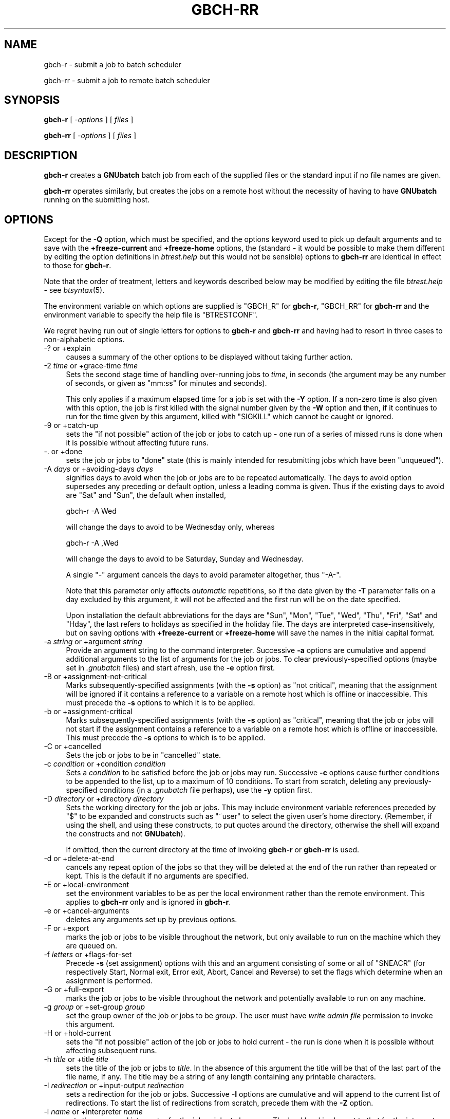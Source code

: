 .\" Automatically generated by Pod::Man 2.25 (Pod::Simple 3.16)
.\"
.\" Standard preamble:
.\" ========================================================================
.de Sp \" Vertical space (when we can't use .PP)
.if t .sp .5v
.if n .sp
..
.de Vb \" Begin verbatim text
.ft CW
.nf
.ne \\$1
..
.de Ve \" End verbatim text
.ft R
.fi
..
.\" Set up some character translations and predefined strings.  \*(-- will
.\" give an unbreakable dash, \*(PI will give pi, \*(L" will give a left
.\" double quote, and \*(R" will give a right double quote.  \*(C+ will
.\" give a nicer C++.  Capital omega is used to do unbreakable dashes and
.\" therefore won't be available.  \*(C` and \*(C' expand to `' in nroff,
.\" nothing in troff, for use with C<>.
.tr \(*W-
.ds C+ C\v'-.1v'\h'-1p'\s-2+\h'-1p'+\s0\v'.1v'\h'-1p'
.ie n \{\
.    ds -- \(*W-
.    ds PI pi
.    if (\n(.H=4u)&(1m=24u) .ds -- \(*W\h'-12u'\(*W\h'-12u'-\" diablo 10 pitch
.    if (\n(.H=4u)&(1m=20u) .ds -- \(*W\h'-12u'\(*W\h'-8u'-\"  diablo 12 pitch
.    ds L" ""
.    ds R" ""
.    ds C` ""
.    ds C' ""
'br\}
.el\{\
.    ds -- \|\(em\|
.    ds PI \(*p
.    ds L" ``
.    ds R" ''
'br\}
.\"
.\" Escape single quotes in literal strings from groff's Unicode transform.
.ie \n(.g .ds Aq \(aq
.el       .ds Aq '
.\"
.\" If the F register is turned on, we'll generate index entries on stderr for
.\" titles (.TH), headers (.SH), subsections (.SS), items (.Ip), and index
.\" entries marked with X<> in POD.  Of course, you'll have to process the
.\" output yourself in some meaningful fashion.
.ie \nF \{\
.    de IX
.    tm Index:\\$1\t\\n%\t"\\$2"
..
.    nr % 0
.    rr F
.\}
.el \{\
.    de IX
..
.\}
.\"
.\" Accent mark definitions (@(#)ms.acc 1.5 88/02/08 SMI; from UCB 4.2).
.\" Fear.  Run.  Save yourself.  No user-serviceable parts.
.    \" fudge factors for nroff and troff
.if n \{\
.    ds #H 0
.    ds #V .8m
.    ds #F .3m
.    ds #[ \f1
.    ds #] \fP
.\}
.if t \{\
.    ds #H ((1u-(\\\\n(.fu%2u))*.13m)
.    ds #V .6m
.    ds #F 0
.    ds #[ \&
.    ds #] \&
.\}
.    \" simple accents for nroff and troff
.if n \{\
.    ds ' \&
.    ds ` \&
.    ds ^ \&
.    ds , \&
.    ds ~ ~
.    ds /
.\}
.if t \{\
.    ds ' \\k:\h'-(\\n(.wu*8/10-\*(#H)'\'\h"|\\n:u"
.    ds ` \\k:\h'-(\\n(.wu*8/10-\*(#H)'\`\h'|\\n:u'
.    ds ^ \\k:\h'-(\\n(.wu*10/11-\*(#H)'^\h'|\\n:u'
.    ds , \\k:\h'-(\\n(.wu*8/10)',\h'|\\n:u'
.    ds ~ \\k:\h'-(\\n(.wu-\*(#H-.1m)'~\h'|\\n:u'
.    ds / \\k:\h'-(\\n(.wu*8/10-\*(#H)'\z\(sl\h'|\\n:u'
.\}
.    \" troff and (daisy-wheel) nroff accents
.ds : \\k:\h'-(\\n(.wu*8/10-\*(#H+.1m+\*(#F)'\v'-\*(#V'\z.\h'.2m+\*(#F'.\h'|\\n:u'\v'\*(#V'
.ds 8 \h'\*(#H'\(*b\h'-\*(#H'
.ds o \\k:\h'-(\\n(.wu+\w'\(de'u-\*(#H)/2u'\v'-.3n'\*(#[\z\(de\v'.3n'\h'|\\n:u'\*(#]
.ds d- \h'\*(#H'\(pd\h'-\w'~'u'\v'-.25m'\f2\(hy\fP\v'.25m'\h'-\*(#H'
.ds D- D\\k:\h'-\w'D'u'\v'-.11m'\z\(hy\v'.11m'\h'|\\n:u'
.ds th \*(#[\v'.3m'\s+1I\s-1\v'-.3m'\h'-(\w'I'u*2/3)'\s-1o\s+1\*(#]
.ds Th \*(#[\s+2I\s-2\h'-\w'I'u*3/5'\v'-.3m'o\v'.3m'\*(#]
.ds ae a\h'-(\w'a'u*4/10)'e
.ds Ae A\h'-(\w'A'u*4/10)'E
.    \" corrections for vroff
.if v .ds ~ \\k:\h'-(\\n(.wu*9/10-\*(#H)'\s-2\u~\d\s+2\h'|\\n:u'
.if v .ds ^ \\k:\h'-(\\n(.wu*10/11-\*(#H)'\v'-.4m'^\v'.4m'\h'|\\n:u'
.    \" for low resolution devices (crt and lpr)
.if \n(.H>23 .if \n(.V>19 \
\{\
.    ds : e
.    ds 8 ss
.    ds o a
.    ds d- d\h'-1'\(ga
.    ds D- D\h'-1'\(hy
.    ds th \o'bp'
.    ds Th \o'LP'
.    ds ae ae
.    ds Ae AE
.\}
.rm #[ #] #H #V #F C
.\" ========================================================================
.\"
.IX Title "GBCH-RR 1"
.TH GBCH-RR 1 "2010-03-05" "GNUbatch Release 1" "GNUbatch Batch Scheduler"
.\" For nroff, turn off justification.  Always turn off hyphenation; it makes
.\" way too many mistakes in technical documents.
.if n .ad l
.nh
.SH "NAME"
gbch\-r \- submit a job to batch scheduler
.PP
gbch\-rr \- submit a job to remote batch scheduler
.SH "SYNOPSIS"
.IX Header "SYNOPSIS"
\&\fBgbch-r\fR
[ \fI\-options\fR ]
[ \fIfiles\fR ]
.PP
\&\fBgbch-rr\fR
[ \fI\-options\fR ]
[ \fIfiles\fR ]
.SH "DESCRIPTION"
.IX Header "DESCRIPTION"
\&\fBgbch-r\fR creates a \fBGNUbatch\fR batch job from each of the supplied files
or the standard input if no file names are given.
.PP
\&\fBgbch-rr\fR operates similarly, but creates the jobs on a remote host
without the necessity of having to have \fBGNUbatch\fR running on the
submitting host.
.SH "OPTIONS"
.IX Header "OPTIONS"
Except for the \fB\-Q\fR option, which must be specified, and the options
keyword used to pick up default arguments and to save with the
\&\fB+freeze\-current\fR and \fB+freeze\-home\fR options, the (standard \- it
would be possible to make them different by editing the option
definitions in \fIbtrest.help\fR but this would not be
sensible) options to \fBgbch-rr\fR are identical in effect to those for
\&\fBgbch-r\fR.
.PP
Note that the order of treatment, letters and keywords described below
may be modified by editing the file \fIbtrest.help\fR \-
see \fIbtsyntax\fR\|(5).
.PP
The environment variable on which options are supplied is \f(CW\*(C`GBCH_R\*(C'\fR for
\&\fBgbch-r\fR, \f(CW\*(C`GBCH_RR\*(C'\fR for \fBgbch-rr\fR and the environment variable to specify the
help file is \f(CW\*(C`BTRESTCONF\*(C'\fR.
.PP
We regret having run out of single letters for options to \fBgbch-r\fR
and \fBgbch-rr\fR and having had to resort in three cases to
non-alphabetic options.
.IP "\-? or +explain" 4
.IX Item "-? or +explain"
causes a summary of the other options to be displayed without taking
further action.
.IP "\-2 \fItime\fR or +grace\-time \fItime\fR" 4
.IX Item "-2 time or +grace-time time"
Sets the second stage time of handling over-running jobs to \fItime\fR,
in seconds (the argument may be any number of seconds, or given as
\&\f(CW\*(C`mm:ss\*(C'\fR for minutes and seconds).
.Sp
This only applies if a maximum elapsed time for a job is set with the
\&\fB\-Y\fR option. If a non-zero time is also given with this option, the
job is first killed with the signal number given by the \fB\-W\fR option
and then, if it continues to run for the time given by this argument,
killed with \f(CW\*(C`SIGKILL\*(C'\fR which cannot be caught or ignored.
.IP "\-9 or +catch\-up" 4
.IX Item "-9 or +catch-up"
sets the \*(L"if not possible\*(R" action of the job or jobs to catch up \- one
run of a series of missed runs is done when it is possible without
affecting future runs.
.IP "\-. or +done" 4
.IX Item "-. or +done"
sets the job or jobs to \*(L"done\*(R" state (this is mainly intended for
resubmitting jobs which have been \*(L"unqueued\*(R").
.IP "\-A \fIdays\fR or +avoiding\-days \fIdays\fR" 4
.IX Item "-A days or +avoiding-days days"
signifies days to avoid when the job or jobs are to be repeated
automatically. The days to avoid option supersedes any preceding or
default option, unless a leading comma is given. Thus if the existing
days to avoid are \f(CW\*(C`Sat\*(C'\fR and \f(CW\*(C`Sun\*(C'\fR, the default when installed,
.Sp
.Vb 1
\& gbch\-r \-A Wed
.Ve
.Sp
will change the days to avoid to be Wednesday only, whereas
.Sp
.Vb 1
\& gbch\-r \-A ,Wed
.Ve
.Sp
will change the days to avoid to be Saturday, Sunday and Wednesday.
.Sp
A single \f(CW\*(C`\-\*(C'\fR argument cancels the days to avoid parameter altogether,
thus \f(CW\*(C`\-A\-\*(C'\fR.
.Sp
Note that this parameter only affects \fIautomatic\fR repetitions, so if
the date given by the \fB\-T\fR parameter falls on a day excluded by this
argument, it will not be affected and the first run will be on the
date specified.
.Sp
Upon installation the default abbreviations for the days are \f(CW\*(C`Sun\*(C'\fR,
\&\f(CW\*(C`Mon\*(C'\fR, \f(CW\*(C`Tue\*(C'\fR, \f(CW\*(C`Wed\*(C'\fR, \f(CW\*(C`Thu\*(C'\fR, \f(CW\*(C`Fri\*(C'\fR, \f(CW\*(C`Sat\*(C'\fR and \f(CW\*(C`Hday\*(C'\fR, the last
refers to holidays as specified in the holiday file. The days are
interpreted case-insensitively, but on saving options with
\&\fB+freeze\-current\fR or \fB+freeze\-home\fR will save the names in the
initial capital format.
.IP "\-a \fIstring\fR or +argument \fIstring\fR" 4
.IX Item "-a string or +argument string"
Provide an argument string to the command interpreter. Successive
\&\fB\-a\fR options are cumulative and append additional arguments to the
list of arguments for the job or jobs. To clear previously-specified
options (maybe set in \fI.gnubatch\fR files) and start afresh, use the
\&\fB\-e\fR option first.
.IP "\-B or +assignment\-not\-critical" 4
.IX Item "-B or +assignment-not-critical"
Marks subsequently-specified assignments (with the \fB\-s\fR option) as
\&\*(L"not critical\*(R", meaning that the assignment will be ignored if it
contains a reference to a variable on a remote host which is offline
or inaccessible. This must precede the \fB\-s\fR options to which it is to
be applied.
.IP "\-b or +assignment\-critical" 4
.IX Item "-b or +assignment-critical"
Marks subsequently-specified assignments (with the \fB\-s\fR option) as
\&\*(L"critical\*(R", meaning that the job or jobs will not start if the
assignment contains a reference to a variable on a remote host which
is offline or inaccessible. This must precede the \fB\-s\fR options to
which is to be applied.
.IP "\-C or +cancelled" 4
.IX Item "-C or +cancelled"
Sets the job or jobs to be in \*(L"cancelled\*(R" state.
.IP "\-c \fIcondition\fR or +condition \fIcondition\fR" 4
.IX Item "-c condition or +condition condition"
Sets a \fIcondition\fR to be satisfied before the job or jobs may
run. Successive \fB\-c\fR options cause further conditions to be appended
to the list, up to a maximum of 10 conditions. To start from scratch,
deleting any previously-specified conditions (in a \fI.gnubatch\fR file
perhaps), use the \fB\-y\fR option first.
.IP "\-D \fIdirectory\fR or +directory \fIdirectory\fR" 4
.IX Item "-D directory or +directory directory"
Sets the working directory for the job or jobs. This may include
environment variable references preceded by \f(CW\*(C`$\*(C'\fR to be expanded and
constructs such as \f(CW\*(C`~user\*(C'\fR to select the given user's home
directory. (Remember, if using the shell, and using these constructs,
to put quotes around the directory, otherwise the shell will expand
the constructs and not \fBGNUbatch\fR).
.Sp
If omitted, then the current directory at the time of invoking \fBgbch-r\fR
or \fBgbch-rr\fR is used.
.IP "\-d or +delete\-at\-end" 4
.IX Item "-d or +delete-at-end"
cancels any repeat option of the jobs so that they will be deleted at
the end of the run rather than repeated or kept. This is the default
if no arguments are specified.
.IP "\-E or +local\-environment" 4
.IX Item "-E or +local-environment"
set the environment variables to be as per the local environment
rather than the remote environment. This applies to \fBgbch-rr\fR only and
is ignored in \fBgbch-r\fR.
.IP "\-e or +cancel\-arguments" 4
.IX Item "-e or +cancel-arguments"
deletes any arguments set up by previous options.
.IP "\-F or +export" 4
.IX Item "-F or +export"
marks the job or jobs to be visible throughout the network, but only
available to run on the machine which they are queued on.
.IP "\-f \fIletters\fR or +flags\-for\-set" 4
.IX Item "-f letters or +flags-for-set"
Precede \fB\-s\fR (set assignment) options with this and an argument
consisting of some or all of \f(CW\*(C`SNEACR\*(C'\fR (for respectively Start, Normal
exit, Error exit, Abort, Cancel and Reverse) to set the flags which
determine when an assignment is performed.
.IP "\-G or +full\-export" 4
.IX Item "-G or +full-export"
marks the job or jobs to be visible throughout the network and
potentially available to run on any machine.
.IP "\-g \fIgroup\fR or +set\-group \fIgroup\fR" 4
.IX Item "-g group or +set-group group"
set the group owner of the job or jobs to be \fIgroup\fR. The user must have
\&\fIwrite admin file\fR permission to invoke this argument.
.IP "\-H or +hold\-current" 4
.IX Item "-H or +hold-current"
sets the \*(L"if not possible\*(R" action of the job or jobs to hold current \- the
run is done when it is possible without affecting subsequent runs.
.IP "\-h \fItitle\fR or +title \fItitle\fR" 4
.IX Item "-h title or +title title"
sets the title of the job or jobs to \fItitle\fR. In the absence of this
argument the title will be that of the last part of the file name, if
any. The title may be a string of any length containing any printable
characters.
.IP "\-I \fIredirection\fR or +input\-output \fIredirection\fR" 4
.IX Item "-I redirection or +input-output redirection"
sets a redirection for the job or jobs. Successive \fB\-I\fR options are
cumulative and will append to the current list of redirections. To
start the list of redirections from scratch, precede them with the
\&\fB\-Z\fR option.
.IP "\-i \fIname\fR or +interpreter \fIname\fR" 4
.IX Item "-i name or +interpreter name"
sets the command interpreter for the job or jobs to be \fIname\fR. The
load level is also set to that for the interpreter, so if a \fB\-l\fR
argument is to be specified, it should \fIfollow\fR the \fB\-i\fR argument.
.Sp
The command interpreter will be rejected if its load level exceeds the
maximum per job for a user.
.IP "\-J or +no\-advance\-time\-error" 4
.IX Item "-J or +no-advance-time-error"
sets the flag so that if the job exits with an error, the next time to
run is not advanced according to the repeat specification.
.IP "\-j or +advance\-time\-error" 4
.IX Item "-j or +advance-time-error"
sets the flag so that if the job exits with an error, the next time to
run is still advanced if applicable. This is the default if no arguments are specified.
.IP "\-K or +condition\-not\-critical" 4
.IX Item "-K or +condition-not-critical"
marks subsequently specified conditions set with the \fB\-c\fR option as
\&\*(L"not critical\*(R", i.e. a condition dependent on a variable on an offline
or otherwise inaccessible remote host will be ignored in deciding
whether a job may start. This is the default if no arguments are specified.
.IP "\-k or +condition\-critical" 4
.IX Item "-k or +condition-critical"
marks subsequently specified conditions set with the \fB\-c\fR option as
\&\*(L"critical\*(R", i.e. a condition dependent on a variable on an offline or
otherwise inaccessible remote host will cause the job to be held up.
.IP "\-L \fIvalue\fR or +ulimit \fIvalue\fR" 4
.IX Item "-L value or +ulimit value"
sets the \fIulimit\fR value of the job or jobs to the value given.
.IP "\-l \fInumber\fR or +loadlev \fInumber\fR" 4
.IX Item "-l number or +loadlev number"
sets the load level of the job or jobs to be \fInumber\fR. The user must
have \fIspecial create permission\fR for this to differ from that of the
command interpreter and further the load level must be less than the
maximum per job for a user. The load level is also reset by the \fB\-i\fR
(set command interpreter) option, so this must be used before the
\&\fB\-l\fR option.
.IP "\-M \fImodes\fR or +mode \fImodes\fR" 4
.IX Item "-M modes or +mode modes"
sets the permissions of the job or jobs to be \fImodes\fR.
.IP "\-m or +mail\-message" 4
.IX Item "-m or +mail-message"
sets the flag whereby completion messages are mailed to the owner of
the job. (They may anyway if the jobs output to standard output or
standard error and these are not redirected).
.IP "\-N or +normal" 4
.IX Item "-N or +normal"
sets the job or jobs to normal \*(L"ready to run\*(R" state, as opposed to
\&\*(L"cancelled\*(R" as set by the \fB\-C\fR option.  This is the default if no
arguments are specified.
.IP "\-n or +local\-only" 4
.IX Item "-n or +local-only"
marks the job or jobs to be local only to the machines which they are
queued on. They will not be visible or runnable on remote hosts.
.IP "\-O or +remote\-environment" 4
.IX Item "-O or +remote-environment"
initialise the environment variables to be those from the remote
environment. This applies to \fBgbch-rr\fR only and is ignored in \fBgbch-r\fR.
This is the default if no arguments are specified.
.IP "\-o or +no\-repeat" 4
.IX Item "-o or +no-repeat"
cancels any repeat option of the job or jobs, so that the they will be
run and retained on the queue marked \f(CW\*(C`done\*(C'\fR at the end.
.IP "\-P \fIvalue\fR or +umask \fIvalue\fR" 4
.IX Item "-P value or +umask value"
sets the umask value of the job or jobs to the \fIoctal\fR value given.
The value should be up to 3 octal digits as per the shell.
.IP "\-p \fInumber\fR or +priority \fInumber\fR" 4
.IX Item "-p number or +priority number"
sets the priority of the job or jobs to be \fInumber\fR, which must be in
the range given by the user's minimum and maximum priority.
.IP "\-Q \fIhostname\fR or +host \fIhostname\fR" 4
.IX Item "-Q hostname or +host hostname"
send the job or jobs to the given \fIhostname\fR. Note that \fIhostname\fR
must be in \fIgnubatch.hosts\fR on the submitting machine and the
submitting machine's hostname must be in \fI/etc/\fR on the
receiving machine.
.Sp
If specified with \fBgbch-r\fR, the effect is to invoke \fBgbch-rr\fR with the
same command-line options as were given to \fBgbch-r\fR. Note that this does
not include any options for \fBgbch-r\fR extracted from the environment or
\&\fI.gnubatch\fR files.
.Sp
This option is \fImandatory\fR for \fBgbch-rr\fR and it will fail if it is not
specified. \fBgbch-r\fR is not invoked as otherwise there might be an
endless loop of calls (with \fB\-Q\fR specified in a \fI.gnubatch\fR file for
\&\fBgbch-r\fR but not for \fBgbch-rr\fR for example).
.IP "\-q \fIqueuename\fR or +job\-queue \fIqueuename\fR" 4
.IX Item "-q queuename or +job-queue queuename"
sets a job queue name as specified on the job or jobs. This may be any
sequence of printable characters.
.IP "\-R or +reschedule\-all" 4
.IX Item "-R or +reschedule-all"
sets the \*(L"not possible\*(R" action of the job or jobs to reschedule all \-
the run is done when it is possible and subsequent runs are
rescheduled by the amount delayed.
.IP "\-r \fIrepeat_spec\fR or +repeat \fIrepeat_spec\fR" 4
.IX Item "-r repeat_spec or +repeat repeat_spec"
sets the repeat option of the jobs as specified.
.IP "\-S or +skip\-if\-held" 4
.IX Item "-S or +skip-if-held"
sets the \*(L"not possible\*(R" action of the job or jobs to skip \- the run
is skipped if it could not be done at the specified time.
.IP "\-s or +set" 4
.IX Item "-s or +set"
sets an assignment on the job or jobs to be performed at the start
and/or finish of the job or jobs as selected by a previously-specified
\&\fB\-f\fR option. This option is cumulative, and will add to the list of
assignments specified by previous \fB\-s\fR options. To start from
scratch, precede the assignments with the \fB\-z\fR option.
.IP "\-T \fItime\fR or +time \fItime\fR" 4
.IX Item "-T time or +time time"
sets the next run time or time and date of the job or jobs as
specified.
.IP "\-t \fItime\fR or +delete\-time \fItime\fR" 4
.IX Item "-t time or +delete-time time"
sets a delete time for the specified job or jobs as a time in hours,
after which it will be automatically deleted if this time has elapsed
since it was queued or last ran. Set to zero to retain the job or jobs
indefinitely.
.IP "\-U or +no\-time" 4
.IX Item "-U or +no-time"
cancels any time setting on the job or jobs set with \fB\-T\fR, \fB\-r\fR or
\&\fB\-o\fR options.
.IP "\-u \fIuser\fR or +set\-owner \fIuser\fR" 4
.IX Item "-u user or +set-owner user"
set the owner of the job or jobs to be \fIuser\fR. The user must have
\&\fIwrite admin file\fR permission to invoke this argument.
.IP "\-V or +no\-verbose" 4
.IX Item "-V or +no-verbose"
cancel the effect of the \fB\-v\fR option, so that a message is not output
giving the job number of each batch job successfully created
.IP "\-v or +verbose" 4
.IX Item "-v or +verbose"
output a message on standard error containing the job number of each
batch job successfully created.
.IP "\-W \fIsig\fR or +which\-signal \fIsig\fR" 4
.IX Item "-W sig or +which-signal sig"
used in conjunction with \fB\-Y\fR and \fB\-2\fR options sets the signal
number, e.g. \fB1\fR, \fB2\fR, \fB15\fR to kill the job or jobs after the
maximum run time has been exceeded.
.IP "\-w or +write\-message" 4
.IX Item "-w or +write-message"
sets the flag whereby completion messages are written to the owner's
terminal if available.
.IP "\-X \fIrange\fR or +exit\-code \fIrange\fR" 4
.IX Item "-X range or +exit-code range"
sets the normal or error exit code ranges for the job or jobs. The
format of the \fIrange\fR argument is \fBN\fR or \fBE\fR followed by a range in
the form \f(CW\*(C`nn:nn\*(C'\fR, thus
.Sp
.Vb 1
\&        \-X N0:9
.Ve
.Sp
and
.Sp
.Vb 1
\&        \-X E10:255
.Ve
.Sp
Note that an exit code which falls inside both ranges will be handled
by the setting of the smaller range, so
.Sp
.Vb 2
\&        \-X N0:10
\&        \-X E1:255
.Ve
.Sp
will mean that exit codes 1 to 10 inclusive are treated as \fInormal\fR
as that is the smaller range. Unhandled exit codes are treated as
\&\fIabort\fR. The default is \f(CW\*(C`N0:0\*(C'\fR and \f(CW\*(C`E1:255\*(C'\fR.
.IP "\-x or +no\-message" 4
.IX Item "-x or +no-message"
resets both flags as set by \fB\-m\fR and \fB\-w\fR.
.IP "\-Y \fItime\fR or +run\-time \fItime\fR" 4
.IX Item "-Y time or +run-time time"
sets a maximum elapsed run time for the specified job or jobs. The
argument \fItime\fR is in seconds, which may be written as \fImm:ss\fR or
\&\fIhh:mm:ss\fR. The job will be killed with \f(CW\*(C`SIGKILL\*(C'\fR unless a different
signal is specified with the \fB\-W\fR option and a further \*(L"grace time\*(R"
specified with the \fB\-2\fR option.
.IP "\-y or +cancel\-condition" 4
.IX Item "-y or +cancel-condition"
deletes any conditions set up by previous arguments.
.IP "\-z or +cancel\-set" 4
.IX Item "-z or +cancel-set"
deletes any assignments set up by previous arguments.
.IP "\-Z or +cancel\-io" 4
.IX Item "-Z or +cancel-io"
deletes any redirections set up by previous arguments.
.IP "+freeze\-current" 4
.IX Item "+freeze-current"
Save all the current options in a \fI.gnubatch\fR file in the current
directory with keyword \f(CW\*(C`BTR\*(C'\fR for \fBgbch-r\fR or \f(CW\*(C`RBTR\*(C'\fR for \fBgbch-rr\fR.
.IP "+freeze\-home" 4
.IX Item "+freeze-home"
Save all the current options in a \fI.gnubatch\fR file in the user's home
directory with keyword \f(CW\*(C`BTR\*(C'\fR for \fBgbch-r\fR or \f(CW\*(C`RBTR\*(C'\fR for \fBgbch-rr\fR.
.SS "Redirection format"
.IX Subsection "Redirection format"
The format of the argument to the \fB\-I\fR option is similar to that for
the shell with some extensions. The argument should always be enclosed
in quotes to avoid the shell interpreting it rather than \fBgbch-r\fR or
\&\fBgbch-rr\fR.
.PP
Environment variables and \f(CW\*(C`~user\*(C'\fR constructs are expanded at run time
in the strings.
Parameter substitutions, or "meta data" may be included in the
argument strings for redirections, the most important of which is
\fB%t\fR, which inserts the job title. See the Reference manual.
.IP "\fIn\fR<\fIfile\fR" 8
.IX Item "n<file"
For example
.Sp
.Vb 3
\&        3<myfile
\&        7</tmp/data
\&        <input_file
.Ve
.Sp
Opens the specified file descriptor for input connected to the
specified file. The file descriptor may be omitted in the common case
of file descriptor 0 (standard input).
.IP "\fIn\fR>\fIfile\fR" 8
.IX Item "n>file"
For example
.Sp
.Vb 4
\&        4>outfile
\&        12>/tmp/out
\&        2>errors.%t
\&        >output_file
.Ve
.Sp
Opens the specified file descriptor for output, possibly creating the
file, or truncating it to zero length first if it exists. The file
descriptor may be be omitted in the common case of file descriptor 1
(standard output).
.IP "\fIn\fR>>\fIfile\fR" 8
.IX Item "n>>file"
For example
.Sp
.Vb 3
\&        5>>Log
\&        7>>Log.%t
\&        >>output.%t
.Ve
.Sp
As with the shell, this likewise creates the output file if it does
not exists but appends new data to any previous data if it exists,
rather than truncating it.
.IP "\fIn\fR<>\fIfile\fR" 8
.IX Item "n<>file"
For example
.Sp
.Vb 2
\&        8<>Data
\&        <>Myfile
.Ve
.Sp
Connect the file descriptor (or file descriptor 0 if not specified)
for input and output, read-write mode.
.IP "\fIn\fR<>>\fIfile\fR" 8
.IX Item "n<>>file"
For example
.Sp
.Vb 2
\&        8<>>Data
\&        <>>Myfile
.Ve
.Sp
Select read-write mode, appending to existing data.
.IP "\fIn\fR<|program" 8
.IX Item "n<|program"
For example
.Sp
.Vb 1
\&        7<|uname
.Ve
.Sp
Run the specified program and take input from it on the given file
descriptor (defaulting to standard input, file descriptor 0, if not specified).
.IP "\fIn\fR|program" 8
.IX Item "n|program"
For example
.Sp
.Vb 2
\&        2|log_errors
\&        |log_output
.Ve
.Sp
Run the specified program and send output to it on the given file
descriptor (defaulting to standard output, file descriptor 1, if not
specified).
.IP "\fIn\fR&\fIn\fR" 8
.IX Item "n&n"
Duplicate the second file descriptor as the first file descriptor
.IP "\fIn\fR&\-" 8
.IX Item "n&-"
Close the given file descriptor.
.SS "Repeat periods"
.IX Subsection "Repeat periods"
The repeat period names for the \fB\-r\fR option are as follows:
.IP "Minutes" 8
.IX Item "Minutes"
Period in minutes
.IP "Hours" 8
.IX Item "Hours"
Period in hours
.IP "Days" 8
.IX Item "Days"
Period in days
.IP "Weeks" 8
.IX Item "Weeks"
Period in weeks
.IP "Monthsb" 8
.IX Item "Monthsb"
Months relative to the beginning
.IP "Monthse" 8
.IX Item "Monthse"
Months relative to the end of the month
.IP "Years" 8
.IX Item "Years"
Period in years
.PP
Each is followed by the number of the relevant periods after a
colon. In the case of the month parameters, then this should be
followed by a \*(L"target day\*(R" after a colon.
.PP
Examples:
.PP
.Vb 4
\&        \-r Days:4
\&        \-r Monthsb:1:4
\&        \-r Monthse:1:31
\&        \-r Years:2
.Ve
.PP
For \f(CW\*(C`Monthsb\*(C'\fR the \*(L"target day\*(R" is the day of the month to aim for, in
this case the 4th of the month. If this would be a \*(L"day to avoid\*(R",
then the following day is tried and so on.
.PP
For \f(CW\*(C`Monthse\*(C'\fR the \*(L"target day\*(R" is selected from the day of the month given
in the \fB\-T\fR option. So if the month in the \fB\-T\fR option has 31 days,
then
	\-r Monthse:1:31
.PP
will select the last day of each month and
.PP
.Vb 1
\&        \-r Monthse:1;30
.Ve
.PP
will select the second last, but if the month in the \fB\-T\fR option has
30 days, the first will be invalid and the second will select the last
day of the month.
.PP
If the selected day cannot be met for any reason, typically because it
does not meet the \*(L"days to avoid\*(R" criteria, then the previous day is
tried until an acceptable day is found. In this way you can select the
\&\*(L"last working day of the month\*(R" or \*(L"next to last working day\*(R" etc.
.SS "Conditions"
.IX Subsection "Conditions"
A condition must be of the form
.PP
.Vb 1
\&        [machine:]<varname><condop><constant>.
.Ve
.PP
where \fIvarname\fR is the name of an existing variable for which the
user has read permission.
.PP
\&\fIcondop\fR is one of the following:
.IP "=" 8
equal to
.IP "!=" 8
not equal
.IP "<" 8
less than
.IP "<=" 8
less than or equal
.IP ">" 8
greater than
.IP ">=" 8
greater than or equal
.PP
\&\fIconstant\fR is either a string or a numeric value. If the
string starts with a number then it should be preceded with a colon.
.PP
\&\fBN.B.\fR When invoked from a shell, quotation marks should surround the entire
argument as shown above, otherwise the shell may attach its own
interpretation on the various characters.
.PP
Examples of conditions:
.PP
.Vb 4
\&        \-c \*(AqCount>3\*(Aq
\&        \-c \*(AqLock=0\*(Aq
\&        \-c \*(AqRemote:Lock!=0\*(Aq
\&        \-c \*(AqVal=:3rd\*(Aq
.Ve
.SS "Assignments"
.IX Subsection "Assignments"
Each assignment should normally be preceded by a \fB\-f\fR option to
denote when the assignment is applied, apart from exit code and signal
assignments.
.PP
The argument to the \fB\-f\fR option is one or more of the following:
.IP "S" 4
.IX Item "S"
Perform assignment on startup
.IP "N" 4
.IX Item "N"
Perform assignment on normal exit
.IP "E" 4
.IX Item "E"
Perform assignment on error exit
.IP "A" 4
.IX Item "A"
Perform assignment on abort
.IP "C" 4
.IX Item "C"
Perform assignment on cancellation
.IP "R" 4
.IX Item "R"
Reverse assignment for \f(CW\*(C`N\*(C'\fR, \f(CW\*(C`E\*(C'\fR, \f(CW\*(C`A\*(C'\fR, and \f(CW\*(C`C\*(C'\fR.
.PP
The default if no \fB\-f\fR options are specified is
.PP
.Vb 1
\&        \-f SNEAR
.Ve
.PP
but the default for this may be changed by editing the message file.
.PP
The format of the argument to the \fB\-s\fR option is in the format
.PP
.Vb 1
\&        [machine:]<varname><operator><constant>.
.Ve
.PP
\&\fIvarname\fR is the name of a variable to which the user has read and
write permission.
.PP
\&\fIoperator\fR is one of the following:
.IP "=" 4
Assign value which may be a string or numeric constant. To indicate
that a string starting with a digit is intended to be a string, prefix
it with a colon. Exceptionally, the variable assigned to may have
write permission and not read permission for the user.
.Sp
The effect of the \*(L"reverse\*(R" flag is to assign zero or the null
string. Previous values are not recalled.
.IP "+=" 4
Increment variable by numeric constant. The effect of the \*(L"reverse\*(R"
flag is to decrement the variable by that constant.
.Sp
Arithmetic is as 32\-bit signed integer.
.IP "\-=" 4
Decrement variable by numeric constant. The effect of the \*(L"reverse\*(R"
flag is to increment the variable by that constant.
.Sp
Arithmetic is as 32\-bit signed integer.
.IP "STARHERE=" 4
.IX Item "STARHERE="
Multiply variable by numeric constant. The effect of the \*(L"reverse\*(R"
flag is to divide the variable by that constant.
.Sp
Arithmetic is as 32\-bit signed integer and overflow is ignored.
.IP "/=" 4
Divide variable by numeric constant. The effect of the \*(L"reverse\*(R"
flag is to multiply the variable by that constant.
.Sp
Arithmetic is as 32\-bit signed integer. Note that the remainder from
division is ignored.
.Sp
The handling of negative numbers may be dependent on the hardware and
should probably not be relied upon.
.IP "%=" 4
Take the remainder (modulus) from division by the numeric
constant. There is no \*(L"reverse\*(R" of the operation.
.Sp
Arithmetic is as 32\-bit signed integer. The handling of negative
numbers may be dependent on the hardware and should probably not be
relied upon.
.IP "=exitcode" 4
.IX Item "=exitcode"
Assign the exit code of the job to the given variable. Flags are
ignored and the operation only occurs when the job exits.
.IP "=signal" 4
.IX Item "=signal"
Assign the signal number with which the job terminated to the given
variable, or zero if the job did not exit with a signal. Flags are
ignored and the operation only occurs when the job exits.
.PP
The following are examples of assignments:
.PP
.Vb 4
\&        \-s \*(Aqmyvar=7\*(Aq
\&        \-s \*(Aqhost2:hisvar+=1\*(Aq
\&        \-s \*(Aqstatus=exitcode\*(Aq
\&        \-s \*(Aqval=:3rd\*(Aq
.Ve
.PP
Note the colon in the last assignment indicating that the value is a
string, the colon is not included in the string.
.SS "Mode arguments"
.IX Subsection "Mode arguments"
The argument to the \fB\-M\fR option provides for a wide variety of
operations.
.PP
Each permission is represented by a letter, as follows:
.IP "R" 4
.IX Item "R"
read permission
.IP "W" 4
.IX Item "W"
write permission
.IP "S" 4
.IX Item "S"
reveal permission
.IP "M" 4
.IX Item "M"
read mode
.IP "P" 4
.IX Item "P"
set mode
.IP "U" 4
.IX Item "U"
give away owner
.IP "V" 4
.IX Item "V"
assume owner
.IP "G" 4
.IX Item "G"
give away group
.IP "H" 4
.IX Item "H"
assume group
.IP "D" 4
.IX Item "D"
delete
.IP "K" 4
.IX Item "K"
kill
.PP
Each section of the mode (user, group, others) is represented by the
prefixes \f(CW\*(C`U:\*(C'\fR, \f(CW\*(C`G:\*(C'\fR and \f(CW\*(C`O:\*(C'\fR and separated by commas.
.PP
For example:
.PP
.Vb 1
\&        \-M U:RWSMPDK,G:RWSDK,O:RS
.Ve
.PP
would set the permissions for the user, group and others as given. If
the prefixes are omitted, as in
.PP
.Vb 1
\&        \-M RWSDK
.Ve
.PP
then all of the user, group and other permissions are set to the same
value.
.SH "FILES"
.IX Header "FILES"
\&\fI~/.gnubatch\fR
configuration file (home directory)
.PP
\&\fI.gnubatch\fR
configuration file (current directory)
.PP
\&\fIbtrest.help\fR
message file
.SH "ENVIRONMENT"
.IX Header "ENVIRONMENT"
.IP "\s-1GBCH_R\s0" 4
.IX Item "GBCH_R"
space-separated options to override defaults.
.IP "\s-1BTRESTCONF\s0" 4
.IX Item "BTRESTCONF"
location of alternative help file.
.SH "SEE ALSO"
.IX Header "SEE ALSO"
\&\fIgbch\-jchange\fR\|(1),
\&\fIgbch\-jlist\fR\|(1),
\&\fIgbch\-vlist\fR\|(1),
\&\fIgbch\-var\fR\|(1),
\&\fIbtsyntax\fR\|(5),
\&\fIgnubatch.conf\fR\|(5),
\&\fIgnubatch.hosts\fR\|(5),
\&\fIxbnetserv\fR\|(8).
.SH "DIAGNOSTICS"
.IX Header "DIAGNOSTICS"
Various diagnostics are read and printed as required from the message
file \fIbtrest.help\fR.
.SH "COPYRIGHT"
.IX Header "COPYRIGHT"
Copyright (c) 2009 Free Software Foundation, Inc.
This is free software. You may redistribute copies of it under the
terms of the \s-1GNU\s0 General Public License
<http://www.gnu.org/licenses/gpl.html>.
There is \s-1NO\s0 \s-1WARRANTY\s0, to the extent permitted by law.
.SH "AUTHOR"
.IX Header "AUTHOR"
John M Collins, Xi Software Ltd.
